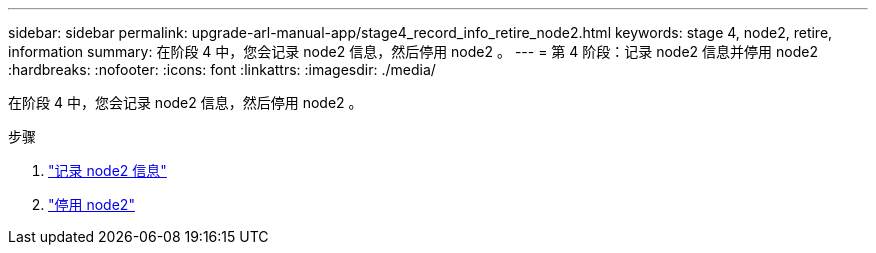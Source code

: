---
sidebar: sidebar 
permalink: upgrade-arl-manual-app/stage4_record_info_retire_node2.html 
keywords: stage 4, node2, retire, information 
summary: 在阶段 4 中，您会记录 node2 信息，然后停用 node2 。 
---
= 第 4 阶段：记录 node2 信息并停用 node2
:hardbreaks:
:nofooter: 
:icons: font
:linkattrs: 
:imagesdir: ./media/


[role="lead"]
在阶段 4 中，您会记录 node2 信息，然后停用 node2 。

.步骤
. link:record_node2_information.html["记录 node2 信息"]
. link:retire_node2.html["停用 node2"]

